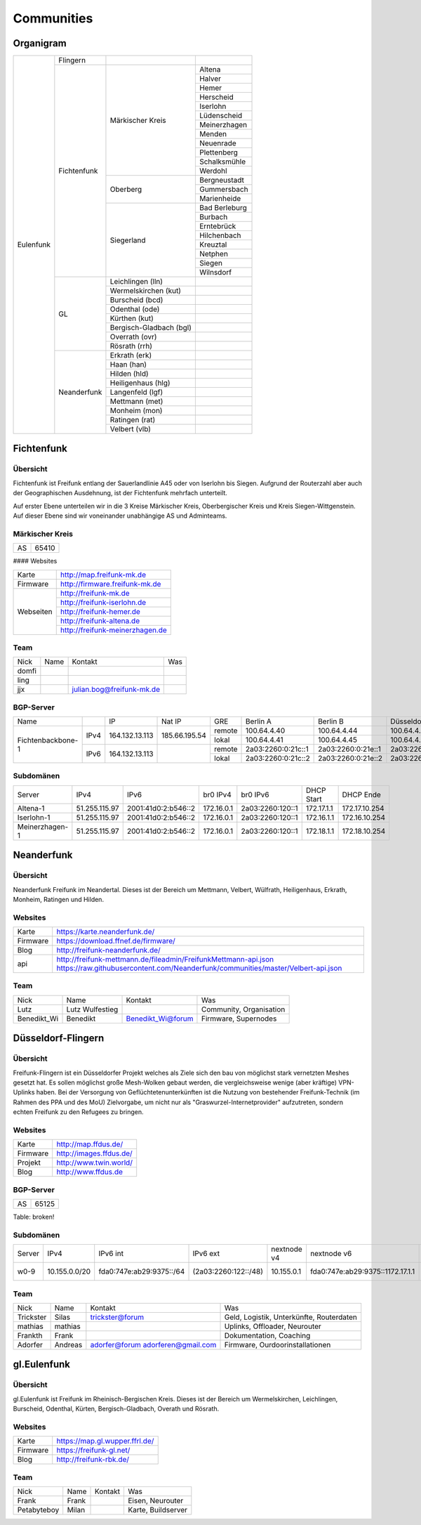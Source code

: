 Communities
===========

Organigram
----------

+---------+-----------+------------------------+-------------+
|Eulenfunk|Flingern   |                        |             |
+         +-----------+------------------------+-------------+
|         |Fichtenfunk|Märkischer Kreis        |Altena       |
+         +           |                        +-------------+
|         |           |                        |Halver       |
+         +           |                        +-------------+
|         |           |                        |Hemer        |
+         +           |                        +-------------+
|         |           |                        |Herscheid    |
+         +           |                        +-------------+
|         |           |                        |Iserlohn     |
+         +           |                        +-------------+
|         |           |                        |Lüdenscheid  |
+         +           |                        +-------------+
|         |           |                        |Meinerzhagen |
+         +           |                        +-------------+
|         |           |                        |Menden       |
+         +           |                        +-------------+
|         |           |                        |Neuenrade    |
+         +           |                        +-------------+
|         |           |                        |Plettenberg  |
+         +           |                        +-------------+
|         |           |                        |Schalksmühle |
+         +           |                        +-------------+
|         |           |                        |Werdohl      |
+         +           +------------------------+-------------+
|         |           |Oberberg                |Bergneustadt |
+         +           |                        +-------------+
|         |           |                        |Gummersbach  |
+         +           |                        +-------------+
|         |           |                        |Marienheide  |
+         +           +------------------------+-------------+
|         |           |Siegerland              |Bad Berleburg|
+         +           |                        +-------------+
|         |           |                        |Burbach      |
+         +           |                        +-------------+
|         |           |                        |Erntebrück   |
+         +           |                        +-------------+
|         |           |                        |Hilchenbach  |
+         +           |                        +-------------+
|         |           |                        |Kreuztal     |
+         +           |                        +-------------+
|         |           |                        |Netphen      |
+         +           |                        +-------------+
|         |           |                        |Siegen       |
+         +           |                        +-------------+
|         |           |                        |Wilnsdorf    |
+         +-----------+------------------------+-------------+
|         |GL         |Leichlingen (lln)       |             |
+         |           +------------------------+-------------+
|         |           |Wermelskirchen (kut)    |             |
+         |           +------------------------+-------------+
|         |           |Burscheid (bcd)         |             |
+         |           +------------------------+-------------+
|         |           |Odenthal (ode)          |             |
+         |           +------------------------+-------------+
|         |           |Kürthen (kut)           |             |
+         |           +------------------------+-------------+
|         |           |Bergisch-Gladbach (bgl) |             |
+         |           +------------------------+-------------+
|         |           |Overrath (ovr)          |             |
+         |           +------------------------+-------------+
|         |           |Rösrath (rrh)           |             |
+         +-----------+------------------------+-------------+
|         |Neanderfunk|Erkrath (erk)           |             |
+         |           +------------------------+-------------+
|         |           |Haan (han)              |             |
+         |           +------------------------+-------------+
|         |           |Hilden (hld)            |             |
+         |           +------------------------+-------------+
|         |           |Heiligenhaus (hlg)      |             |
+         |           +------------------------+-------------+
|         |           |Langenfeld (lgf)        |             |
+         |           +------------------------+-------------+
|         |           |Mettmann (met)          |             |
+         |           +------------------------+-------------+
|         |           |Monheim (mon)           |             |
+         |           +------------------------+-------------+
|         |           |Ratingen (rat)          |             |
+         |           +------------------------+-------------+
|         |           |Velbert (vlb)           |             |
+---------+-----------+------------------------+-------------+

Fichtenfunk
-----------
Übersicht
^^^^^^^^^

Fichtenfunk ist Freifunk entlang der Sauerlandlinie A45 oder von Iserlohn bis Siegen. Aufgrund der Routerzahl aber auch der Geographischen Ausdehnung, ist der Fichtenfunk mehrfach unterteilt.

Auf erster Ebene unterteilen wir in die 3 Kreise Märkischer Kreis, Oberbergischer Kreis und Kreis Siegen-Wittgenstein. Auf dieser Ebene sind wir voneinander unabhängige AS und Adminteams.

Märkischer Kreis
^^^^^^^^^^^^^^^^

+---------+-----------+
|AS       |65410      |
+---------+-----------+

#### Websites

+---------+-------------------------------+ 
|Karte    | http://map.freifunk-mk.de     |
+---------+-------------------------------+ 
|Firmware |http://firmware.freifunk-mk.de |
+---------+-------------------------------+ 
|Webseiten|http://freifunk-mk.de          |
+         +-------------------------------+ 
|         |http://freifunk-iserlohn.de    |
+         +-------------------------------+ 
|         |http://freifunk-hemer.de       |
+         +-------------------------------+ 
|         |http://freifunk-altena.de      |
+         +-------------------------------+ 
|         |http://freifunk-meinerzhagen.de|
+---------+-------------------------------+

Team
^^^^

+------------+---------------+----------------------------------+------------------------------------------------+
|Nick        |Name           |Kontakt                           |Was                                             |
+------------+---------------+----------------------------------+------------------------------------------------+
|domfi       |               |                                  |                                                |
+------------+---------------+----------------------------------+------------------------------------------------+
|ling        |               |                                  |                                                |
+------------+---------------+----------------------------------+------------------------------------------------+
|jjx         |               |julian.bog@freifunk-mk.de         |                                                |
+------------+---------------+----------------------------------+------------------------------------------------+

BGP-Server
^^^^^^^^^^

+-----------------+----+--------------+-------------+------+------------------+------------------+------------------+------------------+
|Name             |    |IP            |Nat IP       |GRE   |Berlin A          |Berlin B          |Düsseldorf A      |Düsseldorf B      |
+-----------------+----+--------------+-------------+------+------------------+------------------+------------------+------------------+
|                 |    |              |             |remote|100.64.4.40       |100.64.4.44       |100.64.4.42       |100.64.4.46       |
|                 |IPv4|164.132.13.113|185.66.195.54+------+------------------+------------------+------------------+------------------+
|                 |    |              |             |lokal |100.64.4.41       |100.64.4.45       |100.64.4.43       |100.64.4.47       |
+Fichtenbackbone-1+----+--------------+-------------+------+------------------+------------------+------------------+------------------+
|                 |    |              |             |remote|2a03:2260:0:21c::1|2a03:2260:0:21e::1|2a03:2260:0:21d::1|2a03:2260:0:21f::1|
|                 |IPv6|164.132.13.113|             +------+------------------+------------------+------------------+------------------+
|                 |    |              |             |lokal |2a03:2260:0:21c::2|2a03:2260:0:21e::2|2a03:2260:0:21d::2|2a03:2260:0:21f::2|
+-----------------+----+--------------+-------------+------+------------------+------------------+------------------+------------------+

Subdomänen
^^^^^^^^^^

+--------------+-------------+-------------------+----------+----------------+----------+-------------+
|Server        |IPv4         |IPv6               |br0 IPv4  |br0 IPv6        |DHCP Start|DHCP Ende    |
+--------------+-------------+-------------------+----------+----------------+----------+-------------+
|Altena-1      |51.255.115.97|2001:41d0:2:b546::2|172.16.0.1|2a03:2260:120::1|172.17.1.1|172.17.10.254|
+--------------+-------------+-------------------+----------+----------------+----------+-------------+
|Iserlohn-1    |51.255.115.97|2001:41d0:2:b546::2|172.16.0.1|2a03:2260:120::1|172.16.1.1|172.16.10.254|
+--------------+-------------+-------------------+----------+----------------+----------+-------------+
|Meinerzhagen-1|51.255.115.97|2001:41d0:2:b546::2|172.16.0.1|2a03:2260:120::1|172.18.1.1|172.18.10.254|
+--------------+-------------+-------------------+----------+----------------+----------+-------------+

Neanderfunk
-----------

Übersicht
^^^^^^^^^

Neanderfunk Freifunk im Neandertal. Dieses ist der Bereich um Mettmann, Velbert, Wülfrath, Heiligenhaus, Erkrath, Monheim, Ratingen und Hilden.

Websites
^^^^^^^^

+--------+-----------------------------------------------------------------------------------------------------------------------------------------------------+
|Karte   | https://karte.neanderfunk.de/                                                                                                                       |
+--------+-----------------------------------------------------------------------------------------------------------------------------------------------------+
|Firmware| https://download.ffnef.de/firmware/                                                                                                                 |
+--------+-----------------------------------------------------------------------------------------------------------------------------------------------------+
|Blog    | http://freifunk-neanderfunk.de/                                                                                                                     | 
+--------+-----------------------------------------------------------------------------------------------------------------------------------------------------+
|api     | http://freifunk-mettmann.de/fileadmin/FreifunkMettmann-api.json https://raw.githubusercontent.com/Neanderfunk/communities/master/Velbert-api.json   | 
+--------+-----------------------------------------------------------------------------------------------------------------------------------------------------+

Team
^^^^

+------------+------------------+----------------------------------+------------------------------------------------+
|Nick        |Name              |Kontakt                           |Was                                             |
+------------+------------------+----------------------------------+------------------------------------------------+
|Lutz        |Lutz Wulfestieg   |                                  |Community, Organisation                         |
+------------+------------------+----------------------------------+------------------------------------------------+
|Benedikt_Wi |Benedikt          | Benedikt_Wi@forum                |Firmware, Supernodes                            |
+------------+------------------+----------------------------------+------------------------------------------------+

Düsseldorf-Flingern
-------------------

Übersicht
^^^^^^^^^

Freifunk-Flingern ist ein Düsseldorfer Projekt welches als Ziele sich den bau von möglichst stark vernetzten Meshes gesetzt hat. 
Es sollen möglichst große Mesh-Wolken gebaut werden, die vergleichsweise wenige (aber kräftige) VPN-Uplinks haben. 
Bei der Versorgung von Geflüchtetenunterkünften ist die Nutzung von bestehender Freifunk-Technik (im Rahmen des PPA und des MoU) Zielvorgabe, 
um nicht nur als "Graswurzel-Internetprovider" aufzutreten, sondern echten Freifunk zu den Refugees zu bringen.  

Websites
^^^^^^^^

+--------+-------------------------+ 
|Karte   | http://map.ffdus.de/    |
+--------+-------------------------+ 
|Firmware| http://images.ffdus.de/ |
+--------+-------------------------+ 
|Projekt | http://www.twin.world/  |
+--------+-------------------------+ 
|Blog    | http://www.ffdus.de     | 
+--------+-------------------------+

BGP-Server
^^^^^^^^^^

+---------+-----------+
|AS       |65125      |
+---------+-----------+


Table: broken!

+-----------------+----+--------------+-------------+------+------------------+------------------+------------------+------------------+
|Name             |    |IP            |Nat IP       |GRE   |Berlin A          |Berlin B          |Düsseldorf A      |Düsseldorf B      |
+-----------------+----+--------------+-------------+------+------------------+------------------+------------------+------------------+
|                 |    |              |             |remote|100.64.4.40       |100.64.4.44       |100.64.4.42       |100.64.4.46       |
|                 |IPv4|51.255.150.68 |185.66.195.64+------+------------------+------------------+------------------+------------------+
|                 |    |              |             |lokal |100.64.4.41       |100.64.4.45       |100.64.4.43       |100.64.4.47       |
|Flingern-1       +----+--------------+-------------+------+------------------+------------------+------------------+------------------+
|                 |    |              |             |remote|2a03:2260:122::1  |2a03:2260:0:21e::1|2a03:2260:0:21d::1|2a03:2260:0:21f::1|
|                 |IPv6|              |             +------+------------------+------------------+------------------+------------------+
|                 |    |              |             |lokal |2a03:2260:122::2  |2a03:2260:0:21e::2|2a03:2260:0:21d::2|2a03:2260:0:21f::2|
+-----------------+----+--------------+-------------+------+------------------+------------------+------------------+------------------+
|                 |    |              |             |remote|100.64.4.40       |100.64.4.44       |100.64.4.42       |100.64.4.46       |
|                 |IPv4|5.196.239.99  +------+------------------+------------------+------------------+------------------+
|                 |    |              |             |lokal |100.64.4.41       |100.64.4.45       |100.64.4.43       |100.64.4.47       |
|Flingern-2       +----+--------------+-------------+------+------------------+------------------+------------------+------------------+
|                 |    |              |             |remote|2a03:2260:122::1  |2a03:2260:0:21e::1|2a03:2260:0:21d::1|2a03:2260:0:21f::1|
|                 |IPv6|              |             +------+------------------+------------------+------------------+------------------+
|                 |    |              |             |lokal |2a03:2260:122::2  |2a03:2260:0:21e::2|2a03:2260:0:21d::2|2a03:2260:0:21f::2|
+-----------------+----+--------------+-------------+------+------------------+------------------+------------------+------------------+


Subdomänen
^^^^^^^^^^

+--------------+-------------+-------------------------+---------------------+------------+----------------------------------+------------------------+
|Server        |IPv4         |IPv6 int                 |IPv6 ext             |nextnode v4 | nextnode v6                      |DHCP v4                 |
+--------------+-------------+-------------------------+---------------------+------------+----------------------------------+------------------------+
|w0-9          |10.155.0.0/20|fda0:747e:ab29:9375::/64 |(2a03:2260:122::/48) |10.155.0.1  | fda0:747e:ab29:9375::1172.17.1.1 |10.155.1.0-10.155.7.255 |
+--------------+-------------+-------------------------+---------------------+------------+----------------------------------+------------------------+



Team
^^^^

+------------+------------------+----------------------------------+------------------------------------------------+
|Nick        |Name              |Kontakt                           |Was                                             |
+------------+------------------+----------------------------------+------------------------------------------------+
|Trickster   |Silas             |trickster@forum                   |Geld, Logistik, Unterkünfte, Routerdaten        |
+------------+------------------+----------------------------------+------------------------------------------------+
|mathias     |mathias           |                                  |Uplinks, Offloader, Neurouter                   |
+------------+------------------+----------------------------------+------------------------------------------------+
|Frankth     |Frank             |                                  |Dokumentation, Coaching                         |
+------------+------------------+----------------------------------+------------------------------------------------+
|Adorfer     |Andreas           |adorfer@forum adorferen@gmail.com |Firmware, Ourdoorinstallationen                 |
+------------+------------------+----------------------------------+------------------------------------------------+



gl.Eulenfunk
------------


Übersicht
^^^^^^^^^

gl.Eulenfunk ist Freifunk im Rheinisch-Bergischen Kreis. Dieses ist der Bereich um Wermelskirchen, Leichlingen, Burscheid, Odenthal, Kürten, Bergisch-Gladbach, Overath und Rösrath. 

Websites
^^^^^^^^

+--------+-----------------------------------+ 
|Karte   | https://map.gl.wupper.ffrl.de/    |
+--------+-----------------------------------+ 
|Firmware| https://freifunk-gl.net/          |
+--------+-----------------------------------+ 
|Blog    | http://freifunk-rbk.de/           | 
+--------+-----------------------------------+


Team
^^^^

+------------+------------------+----------------------------------+------------------------------------------------+
|Nick        |Name              |Kontakt                           |Was                                             |
+------------+------------------+----------------------------------+------------------------------------------------+
|Frank       |Frank             |                                  |Eisen, Neurouter                                |
+------------+------------------+----------------------------------+------------------------------------------------+
|Petabyteboy |Milan             |                                  |Karte, Buildserver                              |
+------------+------------------+----------------------------------+------------------------------------------------+
